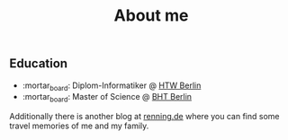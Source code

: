 #+TITLE: About me
#+DRAFT: false

** Education
- :mortar_board: Diplom-Informatiker @ [[https://www.htw-berlin.de/en/][HTW Berlin]] 
- :mortar_board: Master of Science @ [[https://www.bht-berlin.de/en/][BHT Berlin]]

Additionally there is another blog at [[https://www.renning.de][renning.de]] where you can find some travel memories of me and my family.
